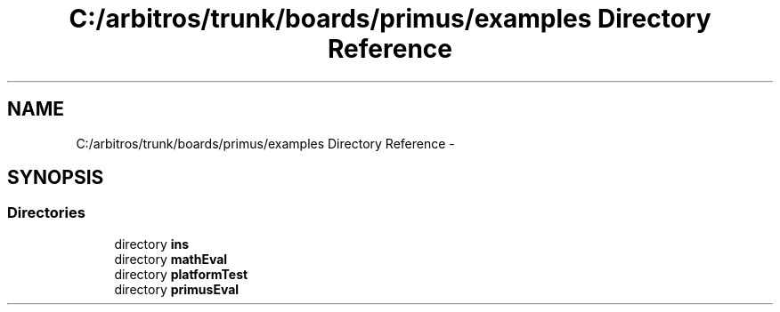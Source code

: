 .TH "C:/arbitros/trunk/boards/primus/examples Directory Reference" 3 "Sun Mar 2 2014" "My Project" \" -*- nroff -*-
.ad l
.nh
.SH NAME
C:/arbitros/trunk/boards/primus/examples Directory Reference \- 
.SH SYNOPSIS
.br
.PP
.SS "Directories"

.in +1c
.ti -1c
.RI "directory \fBins\fP"
.br
.ti -1c
.RI "directory \fBmathEval\fP"
.br
.ti -1c
.RI "directory \fBplatformTest\fP"
.br
.ti -1c
.RI "directory \fBprimusEval\fP"
.br
.in -1c
